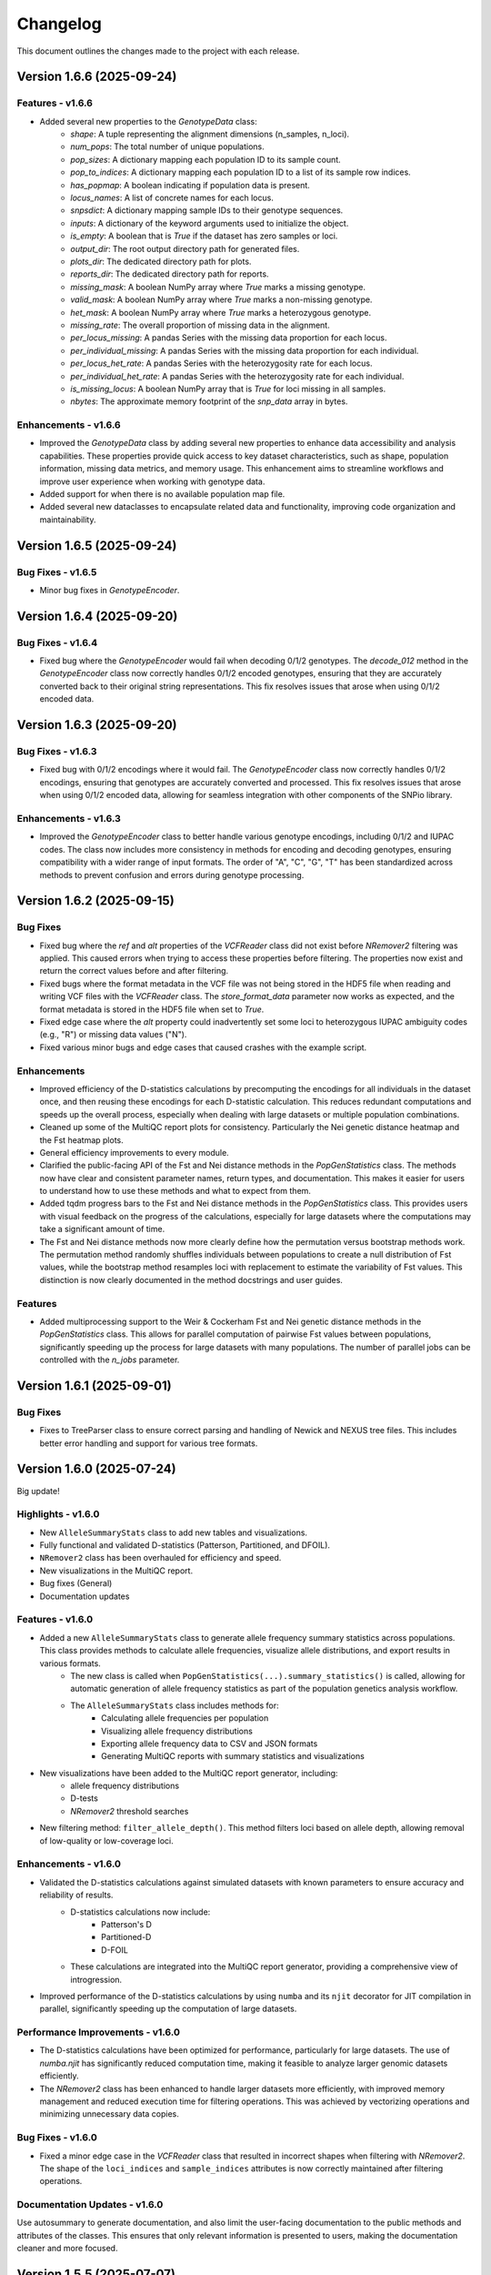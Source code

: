 ==========
Changelog
==========

This document outlines the changes made to the project with each release.

Version 1.6.6 (2025-09-24)
--------------------------

Features - v1.6.6
~~~~~~~~~~~~~~~~~

- Added several new properties to the `GenotypeData` class:
    - `shape`: A tuple representing the alignment dimensions (n_samples, n_loci).
    - `num_pops`: The total number of unique populations.
    - `pop_sizes`: A dictionary mapping each population ID to its sample count.
    - `pop_to_indices`: A dictionary mapping each population ID to a list of its sample row indices.
    - `has_popmap`: A boolean indicating if population data is present.
    - `locus_names`: A list of concrete names for each locus.
    - `snpsdict`: A dictionary mapping sample IDs to their genotype sequences.
    - `inputs`: A dictionary of the keyword arguments used to initialize the object.
    - `is_empty`: A boolean that is `True` if the dataset has zero samples or loci.
    - `output_dir`: The root output directory path for generated files.
    - `plots_dir`: The dedicated directory path for plots.
    - `reports_dir`: The dedicated directory path for reports.
    - `missing_mask`: A boolean NumPy array where `True` marks a missing genotype.
    - `valid_mask`: A boolean NumPy array where `True` marks a non-missing genotype.
    - `het_mask`: A boolean NumPy array where `True` marks a heterozygous genotype.
    - `missing_rate`: The overall proportion of missing data in the alignment.
    - `per_locus_missing`: A pandas Series with the missing data proportion for each locus.
    - `per_individual_missing`: A pandas Series with the missing data proportion for each individual.
    - `per_locus_het_rate`: A pandas Series with the heterozygosity rate for each locus.
    - `per_individual_het_rate`: A pandas Series with the heterozygosity rate for each individual.
    - `is_missing_locus`: A boolean NumPy array that is `True` for loci missing in all samples.
    - `nbytes`: The approximate memory footprint of the `snp_data` array in bytes.

Enhancements - v1.6.6
~~~~~~~~~~~~~~~~~~~~~

- Improved the `GenotypeData` class by adding several new properties to enhance data accessibility and analysis capabilities. These properties provide quick access to key dataset characteristics, such as shape, population information, missing data metrics, and memory usage. This enhancement aims to streamline workflows and improve user experience when working with genotype data.
- Added support for when there is no available population map file.
- Added several new dataclasses to encapsulate related data and functionality, improving code organization and maintainability.

Version 1.6.5 (2025-09-24)
--------------------------

Bug Fixes - v1.6.5
~~~~~~~~~~~~~~~~~~

- Minor bug fixes in `GenotypeEncoder`.

Version 1.6.4 (2025-09-20)
--------------------------

Bug Fixes - v1.6.4
~~~~~~~~~~~~~~~~~~

- Fixed bug where the `GenotypeEncoder` would fail when decoding 0/1/2 genotypes. The `decode_012` method in the `GenotypeEncoder` class now correctly handles 0/1/2 encoded genotypes, ensuring that they are accurately converted back to their original string representations. This fix resolves issues that arose when using 0/1/2 encoded data.

Version 1.6.3 (2025-09-20)
--------------------------

Bug Fixes - v1.6.3
~~~~~~~~~~~~~~~~~~

- Fixed bug with 0/1/2 encodings where it would fail. The `GenotypeEncoder` class now correctly handles 0/1/2 encodings, ensuring that genotypes are accurately converted and processed. This fix resolves issues that arose when using 0/1/2 encoded data, allowing for seamless integration with other components of the SNPio library.

Enhancements - v1.6.3
~~~~~~~~~~~~~~~~~~~~~

- Improved the `GenotypeEncoder` class to better handle various genotype encodings, including 0/1/2 and IUPAC codes. The class now includes more consistency in methods for encoding and decoding genotypes, ensuring compatibility with a wider range of input formats. The order of "A", "C", "G", "T" has been standardized across methods to prevent confusion and errors during genotype processing.

Version 1.6.2 (2025-09-15)
--------------------------

Bug Fixes
~~~~~~~~~

- Fixed bug where the `ref` and `alt` properties of the `VCFReader` class did not exist before `NRemover2` filtering was applied. This caused errors when trying to access these properties before filtering. The properties now exist and return the correct values before and after filtering.
- Fixed bugs where the format metadata in the VCF file was not being stored in the HDF5 file when reading and writing VCF files with the `VCFReader` class. The `store_format_data` parameter now works as expected, and the format metadata is stored in the HDF5 file when set to `True`.
- Fixed edge case where the `alt` property could inadvertently set some loci to heterozygous IUPAC ambiguity codes (e.g., "R") or missing data values ("N").
- Fixed various minor bugs and edge cases that caused crashes with the example script.

Enhancements
~~~~~~~~~~~~

- Improved efficiency of the D-statistics calculations by precomputing the encodings for all individuals in the dataset once, and then reusing these encodings for each D-statistic calculation. This reduces redundant computations and speeds up the overall process, especially when dealing with large datasets or multiple population combinations.
- Cleaned up some of the MultiQC report plots for consistency. Particularly the Nei genetic distance heatmap and the Fst heatmap plots.
- General efficiency improvements to every module.
- Clarified the public-facing API of the Fst and Nei distance methods in the `PopGenStatistics` class. The methods now have clear and consistent parameter names, return types, and documentation. This makes it easier for users to understand how to use these methods and what to expect from them.
- Added tqdm progress bars to the Fst and Nei distance methods in the `PopGenStatistics` class. This provides users with visual feedback on the progress of the calculations, especially for large datasets where the computations may take a significant amount of time.
- The Fst and Nei distance methods now more clearly define how the permutation versus bootstrap methods work. The permutation method randomly shuffles individuals between populations to create a null distribution of Fst values, while the bootstrap method resamples loci with replacement to estimate the variability of Fst values. This distinction is now clearly documented in the method docstrings and user guides.

Features
~~~~~~~~

- Added multiprocessing support to the Weir & Cockerham Fst and Nei genetic distance methods in the `PopGenStatistics` class. This allows for parallel computation of pairwise Fst values between populations, significantly speeding up the process for large datasets with many populations. The number of parallel jobs can be controlled with the `n_jobs` parameter.

Version 1.6.1 (2025-09-01)
--------------------------

Bug Fixes
~~~~~~~~~

- Fixes to TreeParser class to ensure correct parsing and handling of Newick and NEXUS tree files. This includes better error handling and support for various tree formats.

Version 1.6.0 (2025-07-24)
--------------------------

Big update!

Highlights - v1.6.0
~~~~~~~~~~~~~~~~~~~

- New ``AlleleSummaryStats`` class to add new tables and visualizations.
- Fully functional and validated D-statistics (Patterson, Partitioned, and DFOIL).
- ``NRemover2`` class has been overhauled for efficiency and speed.
- New visualizations in the MultiQC report.
- Bug fixes (General)
- Documentation updates

Features - v1.6.0
~~~~~~~~~~~~~~~~~

- Added a new ``AlleleSummaryStats`` class to generate allele frequency summary statistics across populations. This class provides methods to calculate allele frequencies, visualize allele distributions, and export results in various formats.
    - The new class is called when ``PopGenStatistics(...).summary_statistics()`` is called, allowing for automatic generation of allele frequency statistics as part of the population genetics analysis workflow.
    - The ``AlleleSummaryStats`` class includes methods for:
        - Calculating allele frequencies per population
        - Visualizing allele frequency distributions
        - Exporting allele frequency data to CSV and JSON formats
        - Generating MultiQC reports with summary statistics and visualizations
- New visualizations have been added to the MultiQC report generator, including:
    -  allele frequency distributions
    -  D-tests
    -  `NRemover2` threshold searches
- New filtering method: ``filter_allele_depth()``. This method filters loci based on allele depth, allowing removal of low-quality or low-coverage loci.

Enhancements - v1.6.0
~~~~~~~~~~~~~~~~~~~~~

- Validated the D-statistics calculations against simulated datasets with known parameters to ensure accuracy and reliability of results.
    - D-statistics calculations now include:
        - Patterson's D
        - Partitioned-D
        - D-FOIL
    - These calculations are integrated into the MultiQC report generator, providing a comprehensive view of introgression.
- Improved performance of the D-statistics calculations by using ``numba`` and its ``njit`` decorator for JIT compilation in parallel, significantly speeding up the computation of large datasets.

Performance Improvements - v1.6.0
~~~~~~~~~~~~~~~~~~~~~~~~~~~~~~~~~

- The D-statistics calculations have been optimized for performance, particularly for large datasets. The use of `numba.njit` has significantly reduced computation time, making it feasible to analyze larger genomic datasets efficiently.
- The `NRemover2` class has been enhanced to handle larger datasets more efficiently, with improved memory management and reduced execution time for filtering operations. This was achieved by vectorizing operations and minimizing unnecessary data copies.

Bug Fixes - v1.6.0
~~~~~~~~~~~~~~~~~~

- Fixed a minor edge case in the `VCFReader` class that resulted in incorrect shapes when filtering with `NRemover2`. The shape of the ``loci_indices`` and ``sample_indices`` attributes is now correctly maintained after filtering operations.

Documentation Updates - v1.6.0
~~~~~~~~~~~~~~~~~~~~~~~~~~~~~~

Use autosummary to generate documentation, and also limit the user-facing documentation to the public methods and attributes of the classes. This ensures that only relevant information is presented to users, making the documentation cleaner and more focused.

Version 1.5.5 (2025-07-07)
--------------------------

Bug Fixes - Docker Image
~~~~~~~~~~~~~~~~~~~~~~~~

- Docker image now correctly installs the latest version of SNPio from PyPI. Before, it was installing an older version due to a caching issue in the Docker build process. The Dockerfile has been updated to ensure that the latest version is always installed.

Version 1.5.0 (2025-07-04)
--------------------------

This major release introduces an all-new, fully interactive **MultiQC report generator** that integrates results across all SNPio modules. It also includes robust enhancements to the `PopGenStatistics` class, expanded functionality for downstream analyses, and critical bug fixes.

Features
~~~~~~~~

**MultiQC Report Integration**

- Introduced the `SNPioMultiQCReport` class to generate dynamic HTML reports for all SNPio modules, including:
    - `PopGenStatistics`, `VCFReader`, `PhylipReader`, `StructureReader`, `GenePopReader`, `NRemover2`, `SummaryStatistics`, `FstDistance`, `DStatistics`, `FstOutliers`, `Plotting`, and more.
- The report aggregates visualizations and tables across modules, offering a centralized and interactive way to explore SNPio results.

**Report Highlights**

- Summary statistics: plots and tables across modules
- Genetic distance visualizations:
    - **Weir and Cockerham's Fst (1984)** heatmap
    - **Nei's genetic distance** heatmap
- D-statistics visualizations for:
    - **Patterson's D**
    - **Partitioned D**
    - **D-FOIL D**
- Fst outlier detection plots:
    - **DBSCAN clustering method**
    - **Bootstrapping/permutation method**

**PopGenStatistics Enhancements**

- **`calculate_d_statistics()`**
    - Calculates Patterson's, Partitioned, and D-FOIL D-statistics
    - Optimized with `numba.jit` for performance
    - Returns a pandas DataFrame and CSV output
    - Automatically adds interactive plots to the MultiQC report
    - Supports per-population subsampling for targeted comparisons
- **`detect_fst_outliers()`**
    - Detects outlier loci using DBSCAN or permutation-based methods
    - Returns a DataFrame, saves plots, and integrates results with MultiQC
- **`summary_statistics()`**
    - Computes summary stats across and within populations
    - Now includes expected/observed heterozygosity, nucleotide diversity, and pairwise Fst
    - Results are returned as dictionaries and visualized interactively
- **`neis_genetic_distance()`**
    - Computes Nei's genetic distances between populations
    - Produces both distance matrices and heatmaps for the MultiQC report

Enhancements
~~~~~~~~~~~~

- Performance upgrades to D-statistic calculations using `numba.jit`
- More robust and flexible subsetting options for per-population analyses
- Improved consistency and formatting of plots and CSV outputs
- Extended support for custom pipelines via MultiQC-compatible outputs
- Updated documentation to reflect new features and usage examples
- Updated documentation for clarity and consistency, including detailed examples for the new MultiQC report generator and `PopGenStatistics` methods

Bug Fixes
~~~~~~~~~

- **VCFReader**: Fixed a critical issue related to HDF5 typing errors during VCF read/write operations
- **PopGenStatistics**: Corrected Fst P-value calculation logic when using the bootstrapping method; it now correctly applies permutation-based inference
- **Docker**: Updated Docker container setup for better dependency handling and performance

Version 1.3.21 (2025-06-16)
---------------------------

Documentation and CI/CD build fixes and updates.

Version 1.3.15 (2025-06-14)
---------------------------

Documentation and CI/CD build updates.

Version 1.3.14 (2025-06-12)
---------------------------

Fix sphinx documentation build issues that were introduced in the last release. The documentation now builds correctly without any errors or warnings.

Version 1.3.13 (2025-06-12)
---------------------------

Updated documentation to reflect the latest changes and features to the API in the last few releases. The documentation now includes detailed explanations of the new `GenePopReader` class, the `PopGenStatistics` class methods, and the overall functionality of the library.

Version 1.3.11 (2025-06-12)
---------------------------

Bug Fixes
~~~~~~~~~

- Fixed a critical bug in `VCFReader` class that caused reading and writing VCF files to fail due to a typing issue with HDF5 datasets. This bug was introduced in the previous version and has been resolved.

Version 1.3.9 (2025-06-11)
--------------------------

There have been a lot of changes since the last major release, including bug fixes, enhancements, and new features.

Bug Fixes
~~~~~~~~~

- Fixed bug where the `PopGenStatistics` class did not have the `verbose` and `debug` attributes.
- Fixed lots of bugs with VCFReader class when reading and writing VCF files.
- Fixed bugs in StructureReader and PhylipReader classes when reading and writing STRUCTURE and PHYLIP files.
- Fixed bug where the `PopGenStatistics` class did not have the `genotype_data` attribute.

Enhancements
~~~~~~~~~~~~

- VCFReader is now much faster, with benchmarks showing a 40 percent speedup when reading VCF files.
- Added optional `store_format_data` parameter to the `VCFReader` class to store FORMAT metadata in the HDF5 file. Set this to `True` to store FORMAT metadata in the HDF5 file. This can be useful if the format metadata is needed for downstream analysis, but it does drastically slow down the reading and writing of VCF files.
- Added support for reading and writing GenePop files with the `GenePopReader` class.
- `StructureReader` now supports `has_popids` and `has_marker_names` parameters to indicate whether the STRUCTURE file has population IDs column and marker names header row. This allows for more flexibility when reading STRUCTURE files.
- General improvements to code for performance and maintainability.

Features
~~~~~~~~

- Added new `GenePopReader` class to read and write GenePop files. This class can read GenePop files and convert them to any of the other supported formats. `write_genepop()` method can be used to write the data to a GenePop file from any of the supported formats (VCF, PHYLIP, STRUCTURE, GENEPOP).
- All file formats are interoperable and can be converted to and from each other. This means that you can read a VCF file, convert it to a PHYLIP file, and then convert it to a STRUCTURE file, and so on.

Version 1.2.1 (2025-01-06)
--------------------------

Features
~~~~~~~~

- Improved the `PopGenStatistics` class to include new functionality to calculate genetic distances between populations:
    -  calculate genetic distances between populations using the `neis_genetic_distance()` method. The method calculates Nei's genetic distance between populations and returns a pandas DataFrame with the genetic distances.

- The `PopGenStatistics` class now has the following public (user-facing) methods:
    - `neis_genetic_distance`
    - `calculate_d_statistics`
    - `detect_fst_outliers`
    - `summary_statistics`
    - `amova`

- The AMOVA method now returns a dictionary with the AMOVA results. Its functionality has been greatly extended to follow Excoffier et al. (1992) and Excoffier et al. (1999) methods. The method now calculates the variance components (within populations, within regions among popoulations, and among regions), Phi-statistics, and p-values via bootstrapping for the AMOVA analysis. A `regionmap` dictionary is now required to map populations to regions/groups. The method also has the following new parameters:
    - `n_bootstraps`: The number of bootstraps to perform.
    - `n_jobs`: The number of jobs to run in parallel.
    - `random_seed`: The random seed for reproducibility.

Enhancements
~~~~~~~~~~~~

- Improved the `PopGenStatistics` class to include new functionality to calculate observed and expected heterozygosity per population and nucleotide diversity per population.
- Improved the `PopGenStatistics` class to include new functionality to calculate Weir and Cockerham's Fst between populations.
- Improved aesthetics of the Fst heatmap plot.
- Improved the `PopGenStatistics` class to include new functionality to plot D-statistics (Patterson's, Partitioned, and D-foil) and save them as CSV files.
- Improved the `PopGenStatistics` class to include new functionality to calculate Nei's genetic distance between populations.
- Improved the `PopGenStatistics` class to include new functionality to plot Nei's distance matrix between populations.
- Improved the `PopGenStatistics` class to include new functionality to plot Fst outliers.
    - Two ways:
        - DBSCAN clustering method
        - Bootstrapping method
- Improved the `PopGenStatistics` class to include new functionality to plot summary statistics. The method now returns a dictionary with the summary statistics.
- Improved the `PopGenStatistics` class to include new functionality to calculate AMOVA results. The method now returns a dictionary with the AMOVA results.
- Improved the `PopGenStatistics` class to include new functionality to calculate genetic distances between populations. The method calculates Nei's genetic distance between populations and returns a pandas DataFrame with the genetic distances.

Changes
~~~~~~~

- Much of the code has been refactored to improve readability and maintainability. This includes moving the `neis_genetic_distance()` method to the `genetic_distance` module, the `amova()` method to the `amova` module, and the `fst_outliers()` method to the `fst_outliers` module. The `summary_statistics()` method has been moved to the `summary_statistics` module, and the D-statistics methods have been moved to the `d_statistics` module.

Deprecations
~~~~~~~~~~~~

The following method have been deprecated:

- `wrights_fst()`: Uses `weir_cockerham_fst_between_populations()` instead.

Bug Fixes
~~~~~~~~~

- Fixed bug where the `PopGenStatistics` class did not have the `verbose` and `debug` attributes.
- Fixed bug where the `PopGenStatistics` class did not have the `genotype_data` attribute.
- Fixed warnings in `snpio.plotting.plotting.Plotting` class with the font family.
- Fixed bug with `VCFReader` class when a non-tabix-indexed and uncompressed VCF file was read. The bug caused an error when reading an uncompressed VCF file.

Version 1.2.0 (2024-11-07)
--------------------------

Features
~~~~~~~~

- Added new functionality to calculate several population genetic statistics using the `PopGenStatistics` class, including:
    - Wright's Fst 
    - nucleotide diversity
    - expected and observed heterozygosity
    - Fst outliers
    - Patterson's, Partitioned, and D-Foil D-statistic tests
    - AMOVAs (Analysis of Molecular Variance)

- The `PopGenStatistics` class now has the following methods:
    - `calculate_d_statistics()`
    - `detect_fst_outliers()`
    - `observed_heterozygosity()`
    - `expected_heterozygosity()`
    - `nucleotide_diversity()`
    - `wrights_fst()`
    - `summary_statistics()`
    - `amova()`

Bootstrapping is performed for D-statistics and Fst outliers, and the results are saved as CSV files. The results are also returned as pandas DataFrames and dictionaries. The D-statistics are plotted, and the Fst outliers are plotted and saved as a CSV file. The summary statistics are plotted and returned as a dictionary.

Version 1.1.3 (2024-10-25)
--------------------------

Features
~~~~~~~~

- Updated tree parsing functionality and added it to the ``TreeParser`` class in the ``analysis/tree_parser.py`` module to conform to refactor, and added new functionality to parse, modify, draw, and save Newick and NEXUS tree files.
- ``siterates`` and ``qmatrix`` files now dynamically determine if they are in IQ-TREE format or if they are just in a simple tab-delimited or comma-delimited format.
- ``site_rates`` and ``qmat`` are now read in as pandas DataFrames with less complex logic.
- Added unit test for tree parsing.
- Added integration test for tree parsing.
- Added documentation for tree parsing.

Bug Fixes
~~~~~~~~~

- Fixed bug where the ``PhylipReader`` and ``StructureReader`` classes did not have the ``verbose`` and ``debug`` attributes.

Changes
~~~~~~~

- ``q`` property is now called ``qmat`` for clarity and easier searching in files.
- Removed redundant ``siterates_iqtree`` and ``qmatrix_iqtree`` arguments attributes from the ``GenotypeData``, ``VCFReader``, ``PhylipReader``, ``StructureReader``, and ``TreeParser`` classes.
- Added error handling for tree parsing.
- Added error handling for ``siterates`` and ``qmatrix`` files.

Version 1.1.0 (2024-10-08)
--------------------------

Features
~~~~~~~~

- Full refactor of the codebase to improve user-friendliness, maintainability and readability.
    - Method chaining: All functions now return the object itself, allowing for method chaining and custom filtering orders with ``NRemover2``.
    - Most objects now just take a ``GenotypeData`` object as input, making the code more modular and easier to maintain.
    - Improved documentation and docstrings.
    - Improved error handling.
    - Improved logging. All logging is now done with the Python logging module via the custom ``LoggerManager`` class.
    - Improved testing.
    - Improved performance.
        - Reduced memory usage.
        - Reduced disk usage.
        - Reduced CPU usage.
        - Reduced execution time, particularly for reading, loading, filtering, and processing large VCF files.
    - Improved plotting.
    - Improved data handling.
    - Improved file handling. All filenames now use pathlib.Path objects.
    - Code modularity: Many functions are now in separate modules for better organization.
    - Full unit tests for all functions.
    - Full integration tests for all functions.
    - Full documentation for all functions.

Version 1.0.5 (2023-09-16)
--------------------------

Features
~~~~~~~~

- Added ``thin`` and ``random_subset`` options to ``nremover()`` function. ``thin`` removes loci within ``thin`` bases of the nearest locus. ``random_subset`` randomly subsets the loci using an integer or proportion.

Changes
~~~~~~~

- Changed ``unlinked`` to ``unlinked_only`` option for clarity

Version 1.0.4 (2023-09-10)
--------------------------

Features
~~~~~~~~

- Added functionality to filter out linked SNPs using CHROM and POS fields from VCF file.

Performance
~~~~~~~~~~~

- Made the Sankey plot function more modular and dynamic for easier maintainability.

Bug Fixes
~~~~~~~~~

- Fix spacing between printed STDOUT.

Version 1.0.3.3 (2023-09-01)

Bug Fixes
~~~~~~~~~

- Fixed bug where CHROM VCF field had strings cut off at 10 characters.

Version 1.0.3.2 (2023-08-28)
----------------------------

Bug Fixes
~~~~~~~~~

- Fixed copy method for pysam.VariantHeader objects.

Version 1.0.3 (2023-08-27)
--------------------------

Features
~~~~~~~~

- Performance improvements for VCF files.
- Load and write VCF file in chunks of loci to improve memory consumption.
- New output directory structure for better organization.
- VCF file attributes are now written to an HDF5 file instead of all being loaded into memory.
- Increased usage of numpy to improve VCF IO.
- Added AF INFO field when converting PHYLIP or STRUCTURE files to VCF format.
- VCF file reading uses pysam instead of cyvcf2 now.

Bug Fixes
~~~~~~~~~

- Fixed bug with `search_threshold` plots where the x-axis values would be sorted as strings instead of integers.
- Fixed bugs where sampleIDs were out of order for VCF files.
- Ensured correct order for all objects.
- Fixed bugs when subsetting with popmaps files.
- Fixed to documentation.

Version 1.0.2 (2023-08-13)
--------------------------

Bug Fixes
~~~~~~~~~

- Fix for VCF FORMAT field being in wrong order.

Version 1.0.1 (2023-08-09)

Bug Fixes
~~~~~~~~~~

- Band-aid fix for incorrect order of sampleIDs in VCF files.

Initial Release
~~~~~~~~~~~~~~~

- Reads and writes PHYLIP, STRUCTURE, and VCF files.
- Loads data into GenotypeData object.
- Filters DNA sequence alignments using NRemover2.
    - Filters by minor allele frequence, monomorphic, and non-billelic sites
    - Filters with global (whole columns) and per-population, per-locus missing data thresholds.
- Makes informative plots.
